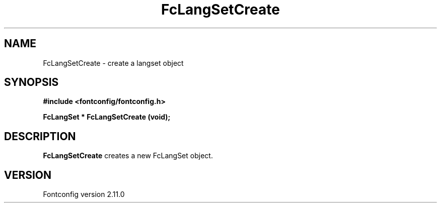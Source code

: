 .\" auto-generated by docbook2man-spec from docbook-utils package
.TH "FcLangSetCreate" "3" "11 10月 2013" "" ""
.SH NAME
FcLangSetCreate \- create a langset object
.SH SYNOPSIS
.nf
\fB#include <fontconfig/fontconfig.h>
.sp
FcLangSet * FcLangSetCreate (void\fI\fB);
.fi\fR
.SH "DESCRIPTION"
.PP
\fBFcLangSetCreate\fR creates a new FcLangSet object.
.SH "VERSION"
.PP
Fontconfig version 2.11.0
